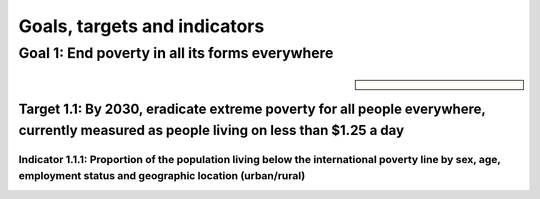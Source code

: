 *****************************
Goals, targets and indicators
*****************************

Goal 1: End poverty in all its forms everywhere
===============================================

.. sidebar:: 

    .. image:: images/E-WEB-Goal-01.png


Target 1.1: By 2030, eradicate extreme poverty for all people everywhere, currently measured as people living on less than $1.25 a day
--------------------------------------------------------------------------------------------------------------------------------------

Indicator 1.1.1: Proportion of the population living below the international poverty line by sex, age, employment status and geographic location (urban/rural)
^^^^^^^^^^^^^^^^^^^^^^^^^^^^^^^^^^^^^^^^^^^^^^^^^^^^^^^^^^^^^^^^^^^^^^^^^^^^^^^^^^^^^^^^^^^^^^^^^^^^^^^^^^^^^^^^^^^^^^^^^^^^^^^^^^^^^^^^^^^^^^^^^^^^^^^^^^^^^
